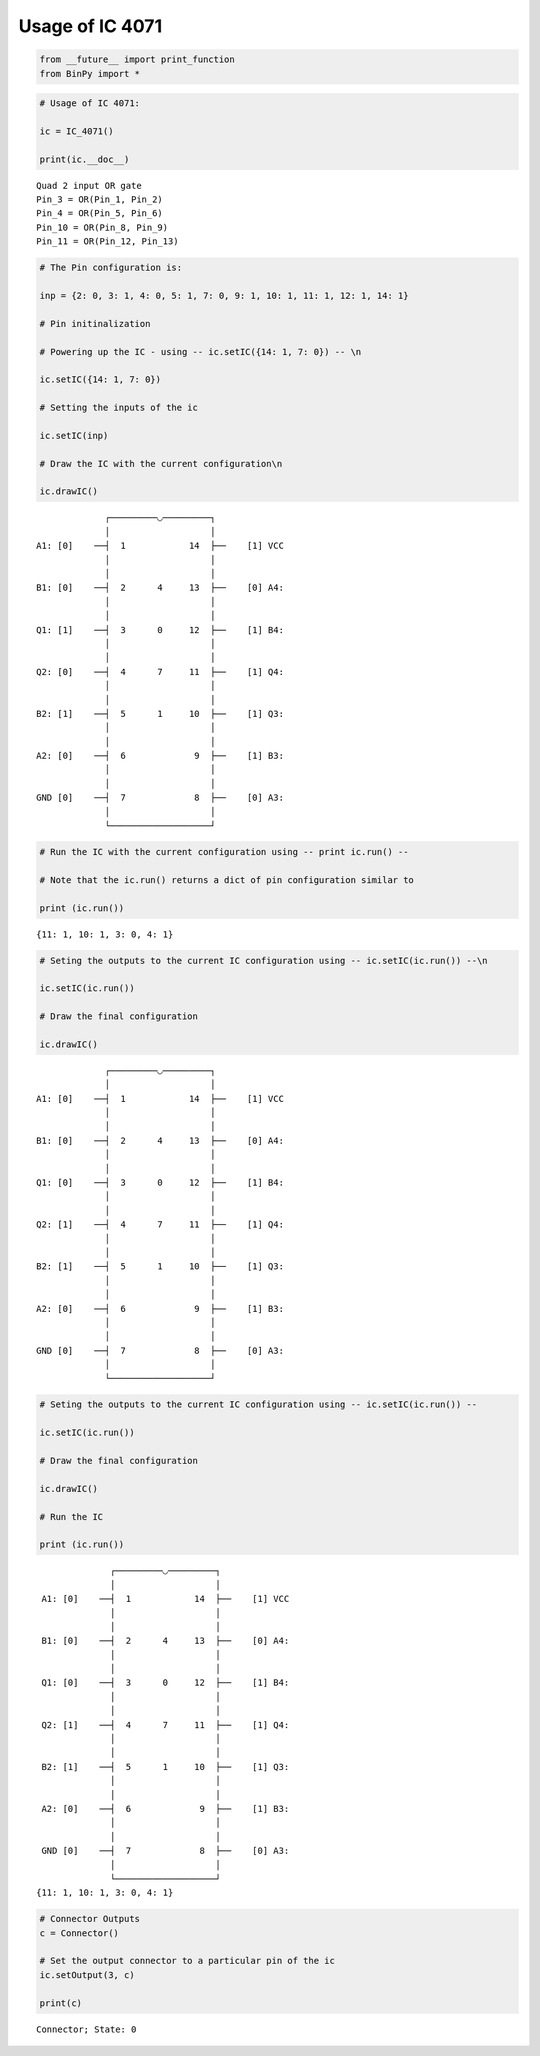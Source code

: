 
Usage of IC 4071
----------------

.. code:: python

    from __future__ import print_function
    from BinPy import *
.. code:: python

    # Usage of IC 4071:
    
    ic = IC_4071()
    
    print(ic.__doc__)

.. parsed-literal::

    
        Quad 2 input OR gate
        Pin_3 = OR(Pin_1, Pin_2)
        Pin_4 = OR(Pin_5, Pin_6)
        Pin_10 = OR(Pin_8, Pin_9)
        Pin_11 = OR(Pin_12, Pin_13)
        


.. code:: python

    # The Pin configuration is:
    
    inp = {2: 0, 3: 1, 4: 0, 5: 1, 7: 0, 9: 1, 10: 1, 11: 1, 12: 1, 14: 1}
    
    # Pin initinalization
    
    # Powering up the IC - using -- ic.setIC({14: 1, 7: 0}) -- \n
    
    ic.setIC({14: 1, 7: 0})
    
    # Setting the inputs of the ic
    
    ic.setIC(inp)
    
    # Draw the IC with the current configuration\n
    
    ic.drawIC()

.. parsed-literal::

    
    
                  ┌─────────◡─────────┐
                  │                   │
     A1: [0]    ──┤  1            14  ├──    [1] VCC
                  │                   │
                  │                   │
     B1: [0]    ──┤  2      4     13  ├──    [0] A4:
                  │                   │
                  │                   │
     Q1: [1]    ──┤  3      0     12  ├──    [1] B4:
                  │                   │
                  │                   │
     Q2: [0]    ──┤  4      7     11  ├──    [1] Q4:
                  │                   │
                  │                   │
     B2: [1]    ──┤  5      1     10  ├──    [1] Q3:
                  │                   │
                  │                   │
     A2: [0]    ──┤  6             9  ├──    [1] B3:
                  │                   │
                  │                   │
     GND [0]    ──┤  7             8  ├──    [0] A3:
                  │                   │
                  └───────────────────┘  


.. code:: python

    # Run the IC with the current configuration using -- print ic.run() -- 
    
    # Note that the ic.run() returns a dict of pin configuration similar to 
    
    print (ic.run())

.. parsed-literal::

    {11: 1, 10: 1, 3: 0, 4: 1}


.. code:: python

    # Seting the outputs to the current IC configuration using -- ic.setIC(ic.run()) --\n
    
    ic.setIC(ic.run())
    
    # Draw the final configuration
    
    ic.drawIC()

.. parsed-literal::

    
    
                  ┌─────────◡─────────┐
                  │                   │
     A1: [0]    ──┤  1            14  ├──    [1] VCC
                  │                   │
                  │                   │
     B1: [0]    ──┤  2      4     13  ├──    [0] A4:
                  │                   │
                  │                   │
     Q1: [0]    ──┤  3      0     12  ├──    [1] B4:
                  │                   │
                  │                   │
     Q2: [1]    ──┤  4      7     11  ├──    [1] Q4:
                  │                   │
                  │                   │
     B2: [1]    ──┤  5      1     10  ├──    [1] Q3:
                  │                   │
                  │                   │
     A2: [0]    ──┤  6             9  ├──    [1] B3:
                  │                   │
                  │                   │
     GND [0]    ──┤  7             8  ├──    [0] A3:
                  │                   │
                  └───────────────────┘  


.. code:: python

    # Seting the outputs to the current IC configuration using -- ic.setIC(ic.run()) --
    
    ic.setIC(ic.run())
    
    # Draw the final configuration
    
    ic.drawIC()
    
    # Run the IC
    
    print (ic.run())

.. parsed-literal::

    
    
                  ┌─────────◡─────────┐
                  │                   │
     A1: [0]    ──┤  1            14  ├──    [1] VCC
                  │                   │
                  │                   │
     B1: [0]    ──┤  2      4     13  ├──    [0] A4:
                  │                   │
                  │                   │
     Q1: [0]    ──┤  3      0     12  ├──    [1] B4:
                  │                   │
                  │                   │
     Q2: [1]    ──┤  4      7     11  ├──    [1] Q4:
                  │                   │
                  │                   │
     B2: [1]    ──┤  5      1     10  ├──    [1] Q3:
                  │                   │
                  │                   │
     A2: [0]    ──┤  6             9  ├──    [1] B3:
                  │                   │
                  │                   │
     GND [0]    ──┤  7             8  ├──    [0] A3:
                  │                   │
                  └───────────────────┘  
    {11: 1, 10: 1, 3: 0, 4: 1}


.. code:: python

    # Connector Outputs
    c = Connector()
    
    # Set the output connector to a particular pin of the ic
    ic.setOutput(3, c)
    
    print(c)

.. parsed-literal::

    Connector; State: 0


